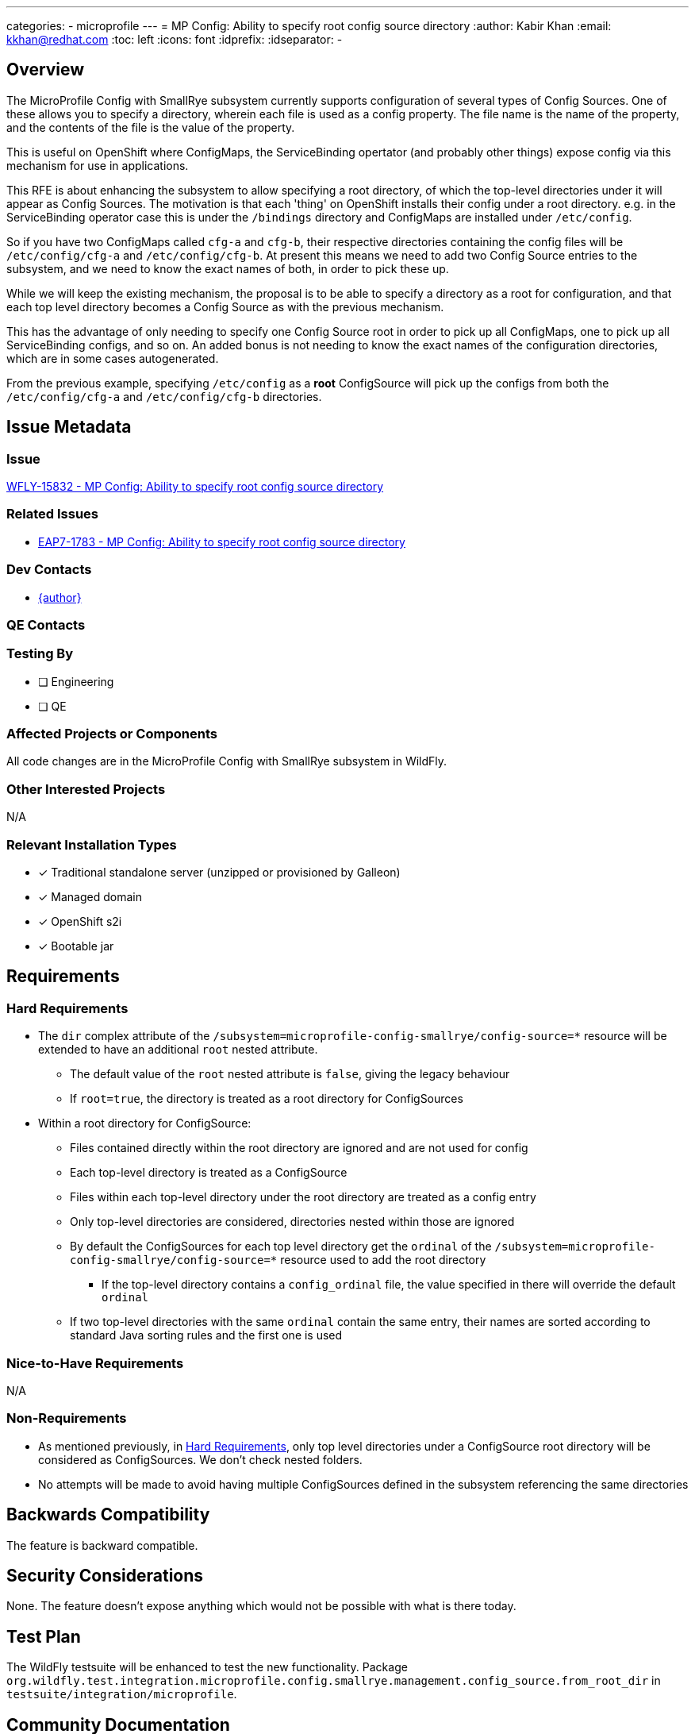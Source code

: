 ---
categories:
  - microprofile
---
= MP Config: Ability to specify root config source directory
:author:            Kabir Khan
:email:             kkhan@redhat.com
:toc:               left
:icons:             font
:idprefix:
:idseparator:       -

== Overview
The MicroProfile Config with SmallRye subsystem currently supports configuration of several types of Config Sources. One of these allows you to specify a directory, wherein each file is used as a config property. The file name is the name of the property, and the contents of the file is the value of the property.

This is useful on OpenShift where ConfigMaps, the ServiceBinding opertator (and probably other things) expose config via this mechanism for use in applications.

This RFE is about enhancing the subsystem to allow specifying a root directory, of which the top-level directories under it will appear as Config Sources. The motivation is that each 'thing' on OpenShift installs their config under a root directory. e.g. in the ServiceBinding operator case this is under the `/bindings` directory and ConfigMaps are installed under `/etc/config`.

So if you have two ConfigMaps called `cfg-a` and `cfg-b`, their respective directories containing the config files will be `/etc/config/cfg-a` and `/etc/config/cfg-b`. At present this means we need to add two Config Source entries to the subsystem, and we need to know the exact names of both, in order to pick these up.

While we will keep the existing mechanism, the proposal is to be able to specify a directory as a root for configuration, and that each top level directory becomes a Config Source as with the previous mechanism.

This has the advantage of only needing to specify one Config Source root in order to pick up all ConfigMaps, one to pick up all ServiceBinding configs, and so on. An added bonus is not needing to know the exact names of the configuration directories, which are in some cases autogenerated.

From the previous example, specifying `/etc/config` as a *root* ConfigSource will pick up the configs from both the `/etc/config/cfg-a` and `/etc/config/cfg-b` directories.

== Issue Metadata

=== Issue

https://issues.redhat.com/browse/WFLY-15832[WFLY-15832 - MP Config: Ability to specify root config source directory]

=== Related Issues

* https://issues.redhat.com/browse/EAP7-1783[EAP7-1783 - MP Config: Ability to specify root config source directory]

=== Dev Contacts

* mailto:{email}[{author}]

=== QE Contacts

=== Testing By
// Put an x in the relevant field to indicate if testing will be done by Engineering or QE. 
// Discuss with QE during the Kickoff state to decide this
* [ ] Engineering

* [ ] QE

=== Affected Projects or Components
All code changes are in the MicroProfile Config with SmallRye subsystem in WildFly.

=== Other Interested Projects
N/A

=== Relevant Installation Types
// Remove the x next to the relevant field if the feature in question is not relevant
// to that kind of WildFly installation
* [x] Traditional standalone server (unzipped or provisioned by Galleon)

* [x] Managed domain

* [x] OpenShift s2i

* [x] Bootable jar

== Requirements

=== Hard Requirements
* The `dir` complex attribute of the `/subsystem=microprofile-config-smallrye/config-source=*` resource will be extended to have an additional `root` nested attribute.
** The default value of the `root` nested attribute is `false`, giving the legacy behaviour
** If `root=true`, the directory is treated as a root directory for ConfigSources
* Within a root directory for ConfigSource:
** Files contained directly within the root directory are ignored and are not used for config
** Each top-level directory is treated as a ConfigSource
** Files within each top-level directory under the root directory are treated as a config entry
** Only top-level directories are considered, directories nested within those are ignored
** By default the ConfigSources for each top level directory get the `ordinal` of the `/subsystem=microprofile-config-smallrye/config-source=*` resource used to add the root directory
*** If the top-level directory contains a `config_ordinal` file, the value specified in there will override the default `ordinal`
** If two top-level directories with the same `ordinal` contain the same entry, their names are sorted according to standard Java sorting rules and the first one is used

=== Nice-to-Have Requirements
N/A

=== Non-Requirements
* As mentioned previously, in <<hard-requirements, Hard Requirements>>, only top level directories under a ConfigSource root directory will be considered as ConfigSources. We don't check nested folders.
* No attempts will be made to avoid having multiple ConfigSources defined in the subsystem referencing the same directories

== Backwards Compatibility
The feature is backward compatible.

== Security Considerations
None. The feature doesn't expose anything which would not be possible with what is there today.

== Test Plan
The WildFly testsuite will be enhanced to test the new functionality. Package `org.wildfly.test.integration.microprofile.config.smallrye.management.config_source.from_root_dir` in `testsuite/integration/microprofile`.

== Community Documentation
Community documentation will be done as part of the pull request to WildFly that contains the implementation.

== Release Note Content
The MicroProfile Config with SmallRye subsystem now supports using a directory as a root for several MicroProfile ConfigSource directories, removing the need to define several ConfigSource directories if they share the same parent directory.

